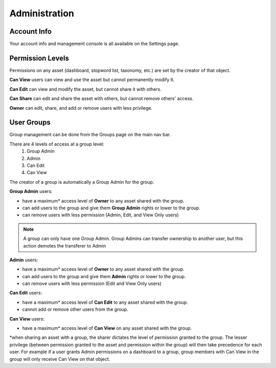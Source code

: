 Administration
==============


Account Info
~~~~~~~~~~~~~~~~~~~~

Your account info and management console is all available on the Settings page.

.. image:: settings.png


.. _share:

Permission Levels
~~~~~~~~~~~~~~~~~~~~

Permissions on any asset (dashboard, stopword list, taxonomy, etc.) are set by the creator of that object.

**Can View** users can view and use the asset but cannot permanently modify it.


**Can Edit** can view and modify the asset, but cannot share it with others.


**Can Share** can edit and share the asset with others, but cannot remove others' access.


**Owner** can edit, share, and add or remove users with less privilege. 


User Groups
~~~~~~~~~~~~~~~~~~~~

Group management can be done from the Groups page on the main nav bar.

There are 4 levels of access at a group level:
  1) Group Admin
  2) Admin
  3) Can Edit
  4) Can View

The creator of a group is automatically a Group Admin for the group.

**Group Admin** users:

+ have a maximum* access level of **Owner** to any asset shared with the group.
+ can add users to the group and give them **Group Admin** rights or lower to the group.
+ can remove users with less permission (Admin, Edit, and View Only users)

.. Note:: A group can only have one Group Admin. Group Admins can transfer ownership to another user, but this action demotes the transferer to Admin


**Admin** users:

+ have a maximum* access level of **Owner** to any asset shared with the group.
+ can add users to the group and give them **Admin** rights or lower to the group.
+ can remove users with less permission (Edit and View Only users)


**Can Edit** users:

+ have a maximum* access level of **Can Edit** to any asset shared with the group.
+ cannot add or remove other users from the group.


**Can View** users:

+ have a maximum* access level of **Can View** on any asset shared with the group.


*when sharing an asset with a group, the sharer dictates the level of permission granted to the group. The lesser privilege (between permission granted to the asset and permission within the group) will then take precedence for each user. For example if a user grants Admin permissions on a dashboard to a group, group members with Can View in the group will only receive Can View on that object.